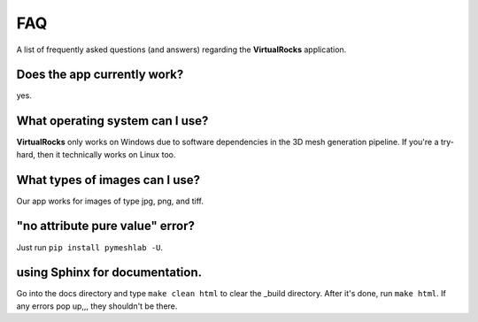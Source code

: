 FAQ
----


A list of frequently asked questions (and answers) regarding the 
**VirtualRocks** application.

Does the app currently work?
^^^^^^^^^^^^^^^^^^^^^^^^^^^^

yes.


What operating system can I use?
^^^^^^^^^^^^^^^^^^^^^^^^^^^^^^^^

**VirtualRocks** only works on Windows due to software dependencies in the 3D mesh generation pipeline. 
If you're a try-hard, then it technically works on Linux too.


What types of images can I use?
^^^^^^^^^^^^^^^^^^^^^^^^^^^^^^^^
Our app works for images of type jpg, png, and tiff. 


"no attribute pure value" error?
^^^^^^^^^^^^^^^^^^^^^^^^^^^^^^^^^

Just run ``pip install pymeshlab -U``.


using Sphinx for documentation.
^^^^^^^^^^^^^^^^^^^^^^^^^^^^^^^^^
Go into the docs directory and type ``make clean html`` to clear the _build directory. After it's done,
run ``make html``. If any errors pop up,,, they shouldn't be there.